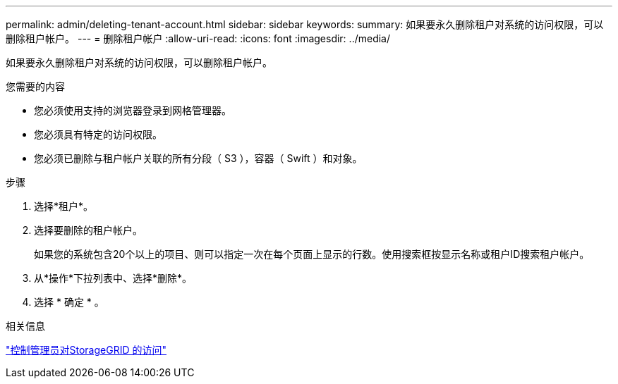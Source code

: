 ---
permalink: admin/deleting-tenant-account.html 
sidebar: sidebar 
keywords:  
summary: 如果要永久删除租户对系统的访问权限，可以删除租户帐户。 
---
= 删除租户帐户
:allow-uri-read: 
:icons: font
:imagesdir: ../media/


[role="lead"]
如果要永久删除租户对系统的访问权限，可以删除租户帐户。

.您需要的内容
* 您必须使用支持的浏览器登录到网格管理器。
* 您必须具有特定的访问权限。
* 您必须已删除与租户帐户关联的所有分段（ S3 ），容器（ Swift ）和对象。


.步骤
. 选择*租户*。
. 选择要删除的租户帐户。
+
如果您的系统包含20个以上的项目、则可以指定一次在每个页面上显示的行数。使用搜索框按显示名称或租户ID搜索租户帐户。

. 从*操作*下拉列表中、选择*删除*。
. 选择 * 确定 * 。


.相关信息
link:controlling-administrator-access-to-storagegrid.html["控制管理员对StorageGRID 的访问"]
